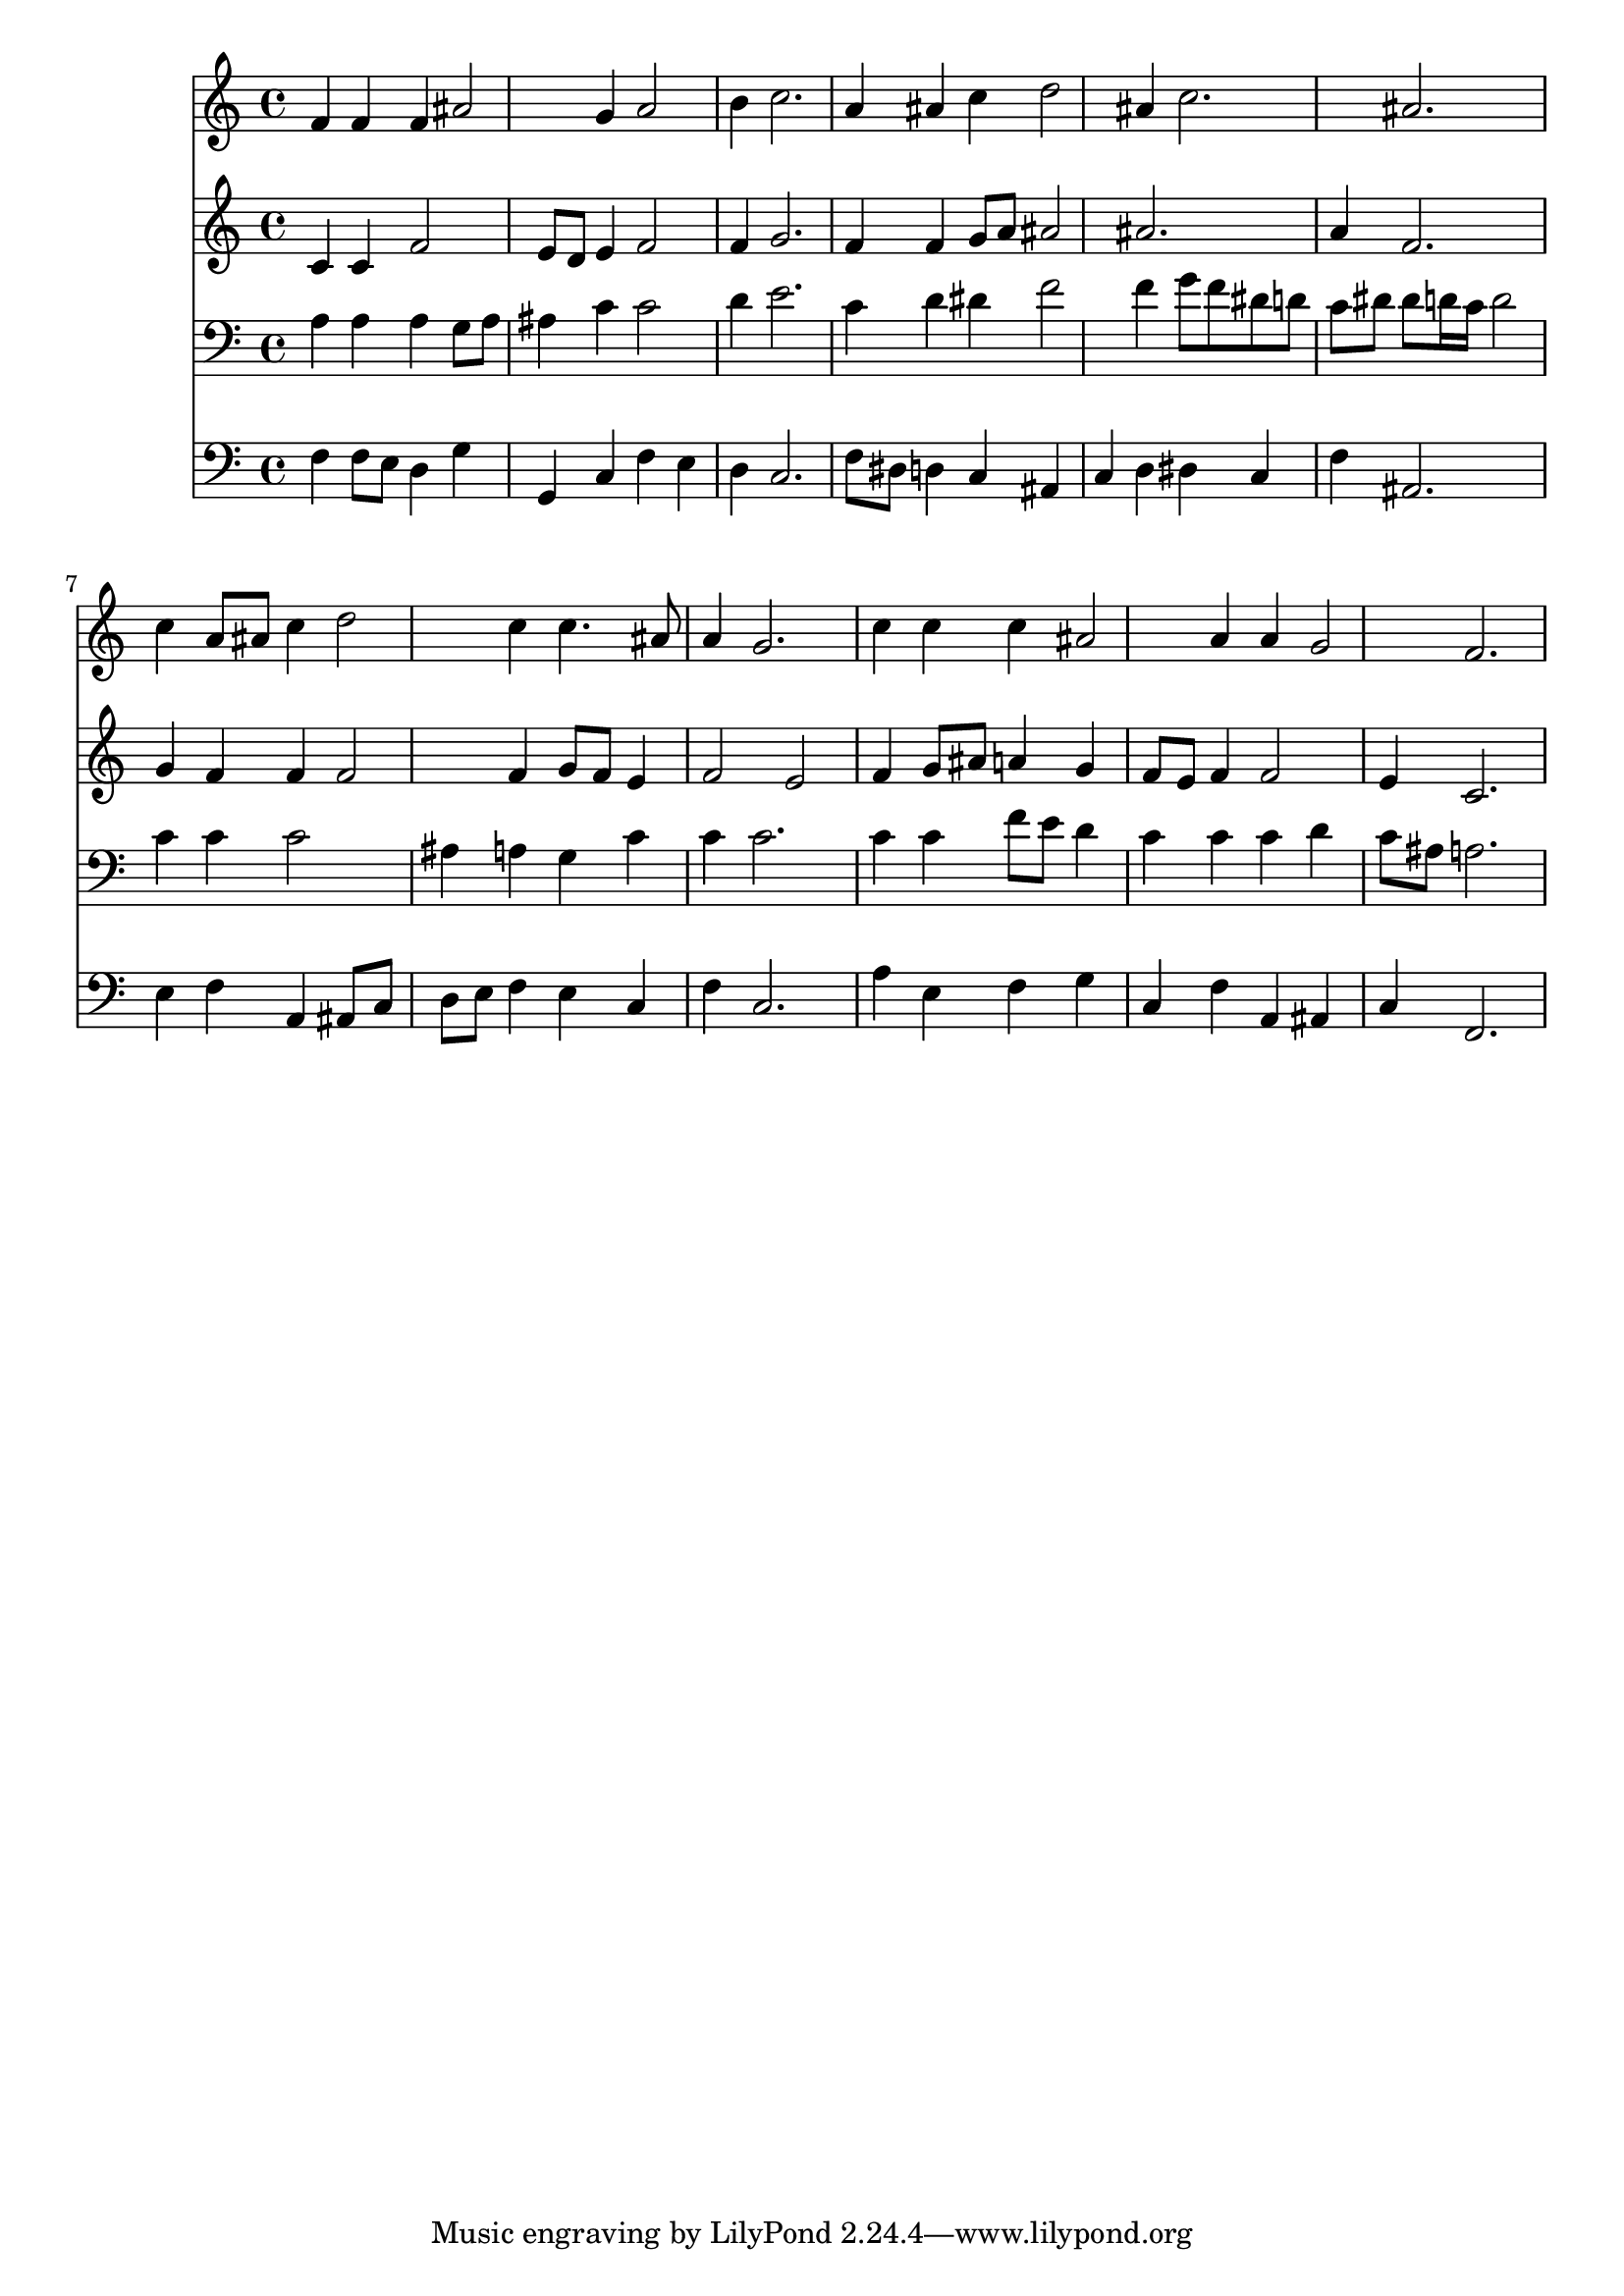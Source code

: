 % Lily was here -- automatically converted by /usr/local/lilypond/usr/bin/midi2ly from 034900b_.mid
\version "2.10.0"


trackAchannelA =  {
  
  \time 3/4 
  

  \key f \major
  
  \tempo 4 = 104 
  
}

trackA = <<
  \context Voice = channelA \trackAchannelA
>>


trackBchannelA = \relative c {
  
  % [SEQUENCE_TRACK_NAME] Instrument 1
  f'4 f f ais2 g4 a2 |
  % 3
  b4 c2. |
  % 4
  a4 ais c d2 ais4 c2. ais |
  % 7
  c4 a8 ais c4 d2 c4 c4. ais8 |
  % 9
  a4 g2. |
  % 10
  c4 c c ais2 a4 a g2 f2. |
  % 13
  
}

trackB = <<
  \context Voice = channelA \trackBchannelA
>>


trackCchannelA =  {
  
  % [SEQUENCE_TRACK_NAME] Instrument 2
  
}

trackCchannelB = \relative c {
  c'4 c f2 |
  % 2
  e8 d e4 f2 |
  % 3
  f4 g2. |
  % 4
  f4 f g8 a ais2 ais2. |
  % 6
  a4 f2. |
  % 7
  g4 f f f2 f4 g8 f e4 |
  % 9
  f2 e |
  % 10
  f4 g8 ais a4 g |
  % 11
  f8 e f4 f2 |
  % 12
  e4 c2. |
  % 13
  
}

trackC = <<
  \context Voice = channelA \trackCchannelA
  \context Voice = channelB \trackCchannelB
>>


trackDchannelA =  {
  
  % [SEQUENCE_TRACK_NAME] Instrument 3
  
}

trackDchannelB = \relative c {
  a'4 a a g8 a |
  % 2
  ais4 c c2 |
  % 3
  d4 e2. |
  % 4
  c4 d dis f2 f4 g8 f dis d |
  % 6
  c dis dis d16 c d2 |
  % 7
  c4 c c2 |
  % 8
  ais4 a g c |
  % 9
  c c2. |
  % 10
  c4 c f8 e d4 |
  % 11
  c c c d |
  % 12
  c8 ais a2. |
  % 13
  
}

trackD = <<

  \clef bass
  
  \context Voice = channelA \trackDchannelA
  \context Voice = channelB \trackDchannelB
>>


trackEchannelA =  {
  
  % [SEQUENCE_TRACK_NAME] Instrument 4
  
}

trackEchannelB = \relative c {
  f4 f8 e d4 g |
  % 2
  g, c f e |
  % 3
  d c2. |
  % 4
  f8 dis d4 c ais |
  % 5
  c d dis c |
  % 6
  f ais,2. |
  % 7
  e'4 f a, ais8 c |
  % 8
  d e f4 e c |
  % 9
  f c2. |
  % 10
  a'4 e f g |
  % 11
  c, f a, ais |
  % 12
  c f,2. |
  % 13
  
}

trackE = <<

  \clef bass
  
  \context Voice = channelA \trackEchannelA
  \context Voice = channelB \trackEchannelB
>>


\score {
  <<
    \context Staff=trackB \trackB
    \context Staff=trackC \trackC
    \context Staff=trackD \trackD
    \context Staff=trackE \trackE
  >>
}
